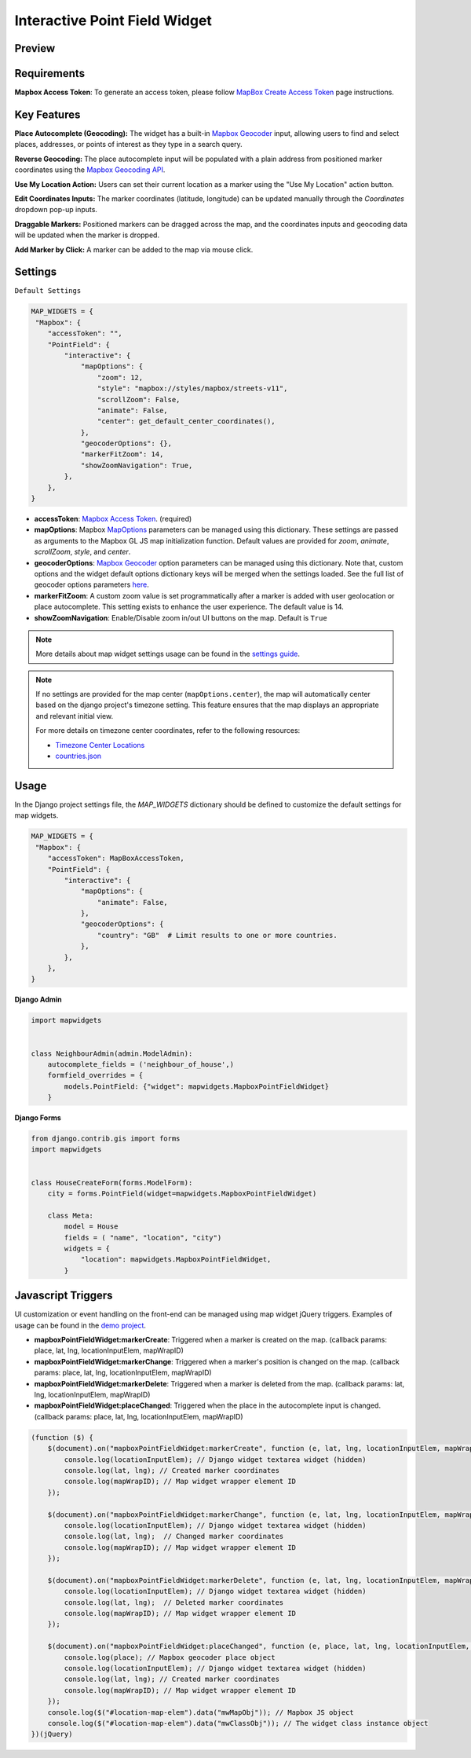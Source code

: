 Interactive Point Field Widget
==============================

Preview
^^^^^^^

.. image:: /_static/images/mapbox-point-field-map-widget.png


Requirements
^^^^^^^^^^^^
**Mapbox Access Token**: To generate an access token, please follow `MapBox Create Access Token <https://docs.mapbox.com/help/getting-started/access-tokens/>`_ page instructions.


Key Features
^^^^^^^^^^^^

**Place Autocomplete (Geocoding):** The widget has a built-in `Mapbox Geocoder <https://docs.mapbox.com/mapbox-search-js/api/core/geocoding>`_ input, allowing users to find and select places, addresses, or points of interest as they type in a search query.

**Reverse Geocoding:** The place autocomplete input will be populated with a plain address from positioned marker coordinates using the `Mapbox Geocoding API <https://docs.mapbox.com/playground/geocoding/>`_.

**Use My Location Action:** Users can set their current location as a marker using the "Use My Location" action button.

**Edit Coordinates Inputs:** The marker coordinates (latitude, longitude) can be updated manually through the `Coordinates` dropdown pop-up inputs.

**Draggable Markers:** Positioned markers can be dragged across the map, and the coordinates inputs and geocoding data will be updated when the marker is dropped.

**Add Marker by Click:** A marker can be added to the map via mouse click.

Settings
^^^^^^^^
``Default Settings``

.. code-block:: python

    MAP_WIDGETS = {
     "Mapbox": {
        "accessToken": "",
        "PointField": {
            "interactive": {
                "mapOptions": {
                    "zoom": 12,
                    "style": "mapbox://styles/mapbox/streets-v11",
                    "scrollZoom": False,
                    "animate": False,
                    "center": get_default_center_coordinates(),
                },
                "geocoderOptions": {},
                "markerFitZoom": 14,
                "showZoomNavigation": True,
            },
        },
    }



* **accessToken**: `Mapbox Access Token <https://docs.mapbox.com/help/getting-started/access-tokens/>`_. (required)

* **mapOptions**: Mapbox `MapOptions <https://docs.mapbox.com/mapbox-gl-js/api/map/#map-parameters>`_ parameters can be managed using this dictionary. These settings are passed as arguments to the Mapbox GL JS map initialization function. Default values are provided for `zoom`, `animate`, `scrollZoom`, `style`, and `center`.

* **geocoderOptions**: `Mapbox Geocoder <https://docs.mapbox.com/mapbox-search-js/api/core/geocoding>`_  option parameters can be managed using this dictionary. Note that, custom options and the widget default options dictionary keys will be merged when the settings loaded. See the full list of geocoder options parameters `here <https://docs.mapbox.com/mapbox-search-js/api/core/geocoding/#geocodingoptions>`_.

* **markerFitZoom**: A custom zoom value is set programmatically after a marker is added with user geolocation or place autocomplete. This setting exists to enhance the user experience. The default value is 14.

* **showZoomNavigation**: Enable/Disable zoom in/out UI buttons on the map. Default is ``True``

.. Note::
    More details about map widget settings usage can be found in the `settings guide <http://django-map-widgets.readthedocs.io/settings>`_.

.. Note::

    If no settings are provided for the map center (``mapOptions.center``), the map will automatically center based on the django project's timezone setting. This feature ensures that the map displays an appropriate and relevant initial view.

    For more details on timezone center coordinates, refer to the following resources:

    * `Timezone Center Locations <https://github.com/erdem/django-map-widgets/blob/master/mapwidgets/constants.py/>`_
    * `countries.json <https://github.com/erdem/django-map-widgets/blob/master/mapwidgets/constants.py/>`_



Usage
^^^^^

In the Django project settings file, the `MAP_WIDGETS` dictionary should be defined to customize the default settings for map widgets.

.. code-block:: python

    MAP_WIDGETS = {
     "Mapbox": {
        "accessToken": MapBoxAccessToken,
        "PointField": {
            "interactive": {
                "mapOptions": {
                    "animate": False,
                },
                "geocoderOptions": {
                    "country": "GB"  # Limit results to one or more countries.
                },
            },
        },
    }

**Django Admin**

.. code-block:: python

    import mapwidgets


    class NeighbourAdmin(admin.ModelAdmin):
        autocomplete_fields = ('neighbour_of_house',)
        formfield_overrides = {
            models.PointField: {"widget": mapwidgets.MapboxPointFieldWidget}
        }


**Django Forms**


.. code-block:: python

    from django.contrib.gis import forms
    import mapwidgets


    class HouseCreateForm(forms.ModelForm):
        city = forms.PointField(widget=mapwidgets.MapboxPointFieldWidget)

        class Meta:
            model = House
            fields = ( "name", "location", "city")
            widgets = {
                "location": mapwidgets.MapboxPointFieldWidget,
            }


Javascript Triggers
^^^^^^^^^^^^^^^^^^^

UI customization or event handling on the front-end can be managed using map widget jQuery triggers. Examples of usage can be found in the `demo project <https://github.com/erdem/django-map-widgets/tree/master/demo>`_.

* **mapboxPointFieldWidget:markerCreate**: Triggered when a marker is created on the map. (callback params: place, lat, lng, locationInputElem, mapWrapID)

* **mapboxPointFieldWidget:markerChange**: Triggered when a marker's position is changed on the map. (callback params: place, lat, lng, locationInputElem, mapWrapID)

* **mapboxPointFieldWidget:markerDelete**: Triggered when a marker is deleted from the map. (callback params: lat, lng, locationInputElem, mapWrapID)

* **mapboxPointFieldWidget:placeChanged**: Triggered when the place in the autocomplete input is changed. (callback params: place, lat, lng, locationInputElem, mapWrapID)

.. code-block:: javascript

    (function ($) {
        $(document).on("mapboxPointFieldWidget:markerCreate", function (e, lat, lng, locationInputElem, mapWrapID) {
            console.log(locationInputElem); // Django widget textarea widget (hidden)
            console.log(lat, lng); // Created marker coordinates
            console.log(mapWrapID); // Map widget wrapper element ID
        });

        $(document).on("mapboxPointFieldWidget:markerChange", function (e, lat, lng, locationInputElem, mapWrapID) {
            console.log(locationInputElem); // Django widget textarea widget (hidden)
            console.log(lat, lng);  // Changed marker coordinates
            console.log(mapWrapID); // Map widget wrapper element ID
        });

        $(document).on("mapboxPointFieldWidget:markerDelete", function (e, lat, lng, locationInputElem, mapWrapID) {
            console.log(locationInputElem); // Django widget textarea widget (hidden)
            console.log(lat, lng);  // Deleted marker coordinates
            console.log(mapWrapID); // Map widget wrapper element ID
        });

        $(document).on("mapboxPointFieldWidget:placeChanged", function (e, place, lat, lng, locationInputElem, mapWrapID) {
            console.log(place); // Mapbox geocoder place object
            console.log(locationInputElem); // Django widget textarea widget (hidden)
            console.log(lat, lng); // Created marker coordinates
            console.log(mapWrapID); // Map widget wrapper element ID
        });
        console.log($("#location-map-elem").data("mwMapObj")); // Mapbox JS object
        console.log($("#location-map-elem").data("mwClassObj")); // The widget class instance object
    })(jQuery)

